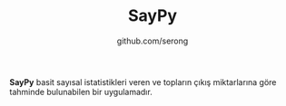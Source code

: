 #+TITLE: SayPy
#+AUTHOR: github.com/serong

*SayPy* basit sayısal istatistikleri veren ve topların çıkış miktarlarına göre tahminde bulunabilen bir uygulamadır.